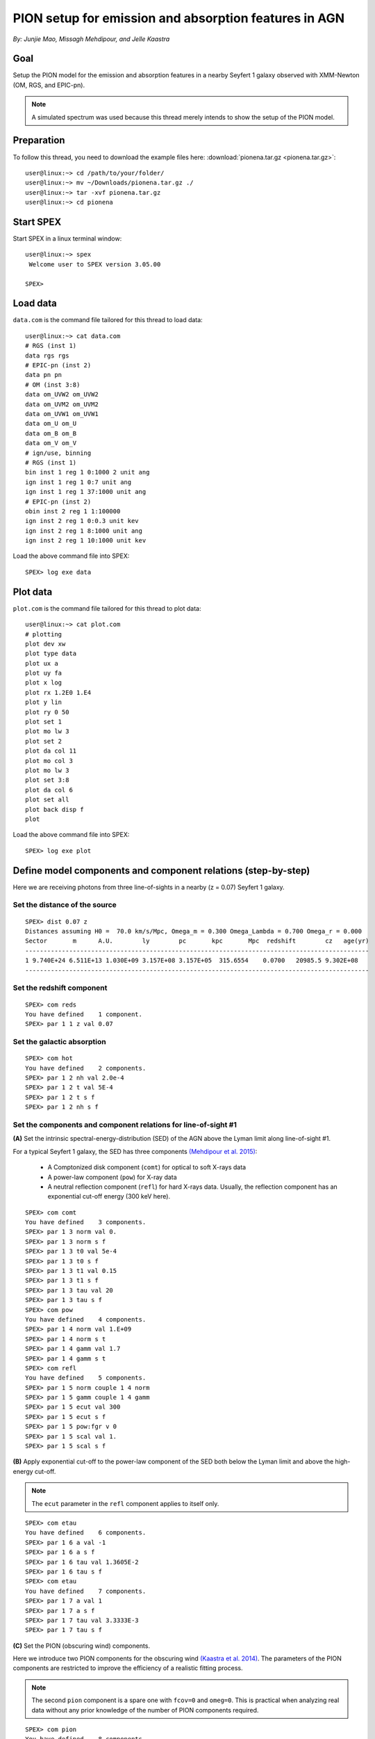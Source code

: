 .. _sec:pionena:

PION setup for emission and absorption features in AGN
======================================================

.. highlight:: none

*By: Junjie Mao, Missagh Mehdipour, and Jelle Kaastra*

Goal
----

Setup the PION model for the emission and absorption features in a nearby
Seyfert 1 galaxy observed with XMM-Newton (OM, RGS, and EPIC-pn).

.. note:: A simulated spectrum was used because this thread merely intends
   to show the setup of the PION model.

Preparation
-----------

To follow this thread, you need to download the example files here:
:download:`pionena.tar.gz <pionena.tar.gz>`::

   user@linux:~> cd /path/to/your/folder/
   user@linux:~> mv ~/Downloads/pionena.tar.gz ./
   user@linux:~> tar -xvf pionena.tar.gz
   user@linux:~> cd pionena


Start SPEX
----------

Start SPEX in a linux terminal window::

   user@linux:~> spex
    Welcome user to SPEX version 3.05.00

   SPEX>

Load data
---------

``data.com`` is the command file tailored for this thread to load data::

   user@linux:~> cat data.com
   # RGS (inst 1)
   data rgs rgs
   # EPIC-pn (inst 2)
   data pn pn
   # OM (inst 3:8)
   data om_UVW2 om_UVW2
   data om_UVM2 om_UVM2
   data om_UVW1 om_UVW1
   data om_U om_U
   data om_B om_B
   data om_V om_V
   # ign/use, binning
   # RGS (inst 1)
   bin inst 1 reg 1 0:1000 2 unit ang
   ign inst 1 reg 1 0:7 unit ang
   ign inst 1 reg 1 37:1000 unit ang
   # EPIC-pn (inst 2)
   obin inst 2 reg 1 1:100000
   ign inst 2 reg 1 0:0.3 unit kev
   ign inst 2 reg 1 8:1000 unit ang
   ign inst 2 reg 1 10:1000 unit kev

Load the above command file into SPEX::

   SPEX> log exe data

Plot data
---------

``plot.com`` is the command file tailored for this thread to plot data::

   user@linux:~> cat plot.com
   # plotting
   plot dev xw
   plot type data
   plot ux a
   plot uy fa
   plot x log
   plot rx 1.2E0 1.E4
   plot y lin
   plot ry 0 50
   plot set 1
   plot mo lw 3
   plot set 2
   plot da col 11
   plot mo col 3
   plot mo lw 3
   plot set 3:8
   plot da col 6
   plot set all
   plot back disp f
   plot

Load the above command file into SPEX::

   SPEX> log exe plot

.. figure:: pionena1.png
   :width: 600

Define model components and component relations (step-by-step)
--------------------------------------------------------------

Here we are receiving photons from three line-of-sights in a nearby (z = 0.07)
Seyfert 1 galaxy.

.. figure:: pionena2.png
   :width: 600

Set the distance of the source
''''''''''''''''''''''''''''''''''''''

::

    SPEX> dist 0.07 z
    Distances assuming H0 =  70.0 km/s/Mpc, Omega_m = 0.300 Omega_Lambda = 0.700 Omega_r = 0.000
    Sector       m      A.U.        ly        pc       kpc       Mpc  redshift        cz   age(yr)
    ----------------------------------------------------------------------------------------------
    1 9.740E+24 6.511E+13 1.030E+09 3.157E+08 3.157E+05  315.6554    0.0700   20985.5 9.302E+08
    ----------------------------------------------------------------------------------------------

Set the redshift component
''''''''''''''''''''''''''''''''''

::

    SPEX> com reds
    You have defined    1 component.
    SPEX> par 1 1 z val 0.07

Set the galactic absorption
'''''''''''''''''''''''''''''''''''

::

    SPEX> com hot
    You have defined    2 components.
    SPEX> par 1 2 nh val 2.0e-4
    SPEX> par 1 2 t val 5E-4
    SPEX> par 1 2 t s f
    SPEX> par 1 2 nh s f

Set the components and component relations for line-of-sight #1
'''''''''''''''''''''''''''''''''''''''''''''''''''''''''''''''''''''''

**(A)** Set the intrinsic spectral-energy-distribution (SED) of the AGN above
the Lyman limit along line-of-sight #1.

For a typical Seyfert 1 galaxy, the SED has three components `(Mehdipour et al.
2015) <https://ui.adsabs.harvard.edu/abs/2015A%26A...575A..22M/abstract>`_:

  - A Comptonized disk component (``comt``) for optical to soft X-rays data
  - A power-law component (``pow``) for X-ray data
  - A neutral reflection component (``refl``) for hard X-rays data. Usually, the
    reflection component has an exponential cut-off energy (300 keV here).

::

    SPEX> com comt
    You have defined    3 components.
    SPEX> par 1 3 norm val 0.
    SPEX> par 1 3 norm s f
    SPEX> par 1 3 t0 val 5e-4
    SPEX> par 1 3 t0 s f
    SPEX> par 1 3 t1 val 0.15
    SPEX> par 1 3 t1 s f
    SPEX> par 1 3 tau val 20
    SPEX> par 1 3 tau s f
    SPEX> com pow
    You have defined    4 components.
    SPEX> par 1 4 norm val 1.E+09
    SPEX> par 1 4 norm s t
    SPEX> par 1 4 gamm val 1.7
    SPEX> par 1 4 gamm s t
    SPEX> com refl
    You have defined    5 components.
    SPEX> par 1 5 norm couple 1 4 norm
    SPEX> par 1 5 gamm couple 1 4 gamm
    SPEX> par 1 5 ecut val 300
    SPEX> par 1 5 ecut s f
    SPEX> par 1 5 pow:fgr v 0
    SPEX> par 1 5 scal val 1.
    SPEX> par 1 5 scal s f

**(B)** Apply exponential cut-off to the power-law component of the SED both
below the Lyman limit and above the high-energy cut-off.

.. note:: The ``ecut`` parameter in the ``refl`` component applies to
   itself only.

::

    SPEX> com etau
    You have defined    6 components.
    SPEX> par 1 6 a val -1
    SPEX> par 1 6 a s f
    SPEX> par 1 6 tau val 1.3605E-2
    SPEX> par 1 6 tau s f
    SPEX> com etau
    You have defined    7 components.
    SPEX> par 1 7 a val 1
    SPEX> par 1 7 a s f
    SPEX> par 1 7 tau val 3.3333E-3
    SPEX> par 1 7 tau s f

**(C)** Set the PION (obscuring wind) components.

Here we introduce two PION components for the obscuring wind `(Kaastra et al.
2014) <https://ui.adsabs.harvard.edu/abs/2014Sci...345...64K/abstract>`_.
The parameters of the PION components are restricted to improve the efficiency
of a realistic fitting process.

.. note:: The second ``pion`` component is a spare one with ``fcov=0``
   and ``omeg=0``. This is practical when analyzing real data without any
   prior knowledge of the number of PION components required.

::

    SPEX> com pion
    You have defined    8 components.
    ** Pion model: take care about proper COM REL use: check manual!
    SPEX> com pion
    You have defined    9 components.
    ** Pion model: take care about proper COM REL use: check manual!
    SPEX> par 1 8:9 nh range 1.E-7:1.E1
    SPEX> par 1 8:9 xil range -5:5
    SPEX> par 1 8 nh val 5.E-02
    SPEX> par 1 8 xil val 0.0
    SPEX> par 1 8 zv val -3000
    SPEX> par 1 8 zv s t
    SPEX> par 1 8 v val 1100
    SPEX> par 1 8 v s t
    SPEX> par 1 9 nh val 1.E-7
    SPEX> par 1 9 nh s f
    SPEX> par 1 9 xil val 0
    SPEX> par 1 9 xil s f
    SPEX> par 1 9 fcov val 0
    SPEX> par 1 9 omega val 0

**(D)** Set the PION (warm absorber) components.

Here we introduce three PION components for the X-ray warm absorber.
``omeg=1.E-7`` refers to a negligible solid angle (:math:`\Omega`) subtended by
the PION component with respect to the nucleus (omeg = :math:`\Omega / 4 \pi`).

.. note:: To see the density effect of the absorption features, it is
   necessary to set a non-zero ``omeg`` value.

::

    SPEX> com pion
    You have defined    10 components.
    ** Pion model: take care about proper COM REL use: check manual!
    SPEX> com pion
    You have defined    11 components.
    ** Pion model: take care about proper COM REL use: check manual!
    SPEX> com pion
    You have defined    12 components.
    ** Pion model: take care about proper COM REL use: check manual!
    SPEX> par 1 10:12 nh range 1.E-7:1.E1
    SPEX> par 1 10:12 xil range -5:5
    SPEX> par 1 10:12 omeg range 0:1
    SPEX> par 1 10 nh val 5.E-03
    SPEX> par 1 10 xil val 2.7
    SPEX> par 1 10 zv val -500
    SPEX> par 1 10 zv s t
    SPEX> par 1 10 v val 100
    SPEX> par 1 10 v s t
    SPEX> par 1 10 omeg val 1.E-7
    SPEX> par 1 11 nh val 2.E-03
    SPEX> par 1 11 xil val 1.6
    SPEX> par 1 11 zv val -100
    SPEX> par 1 11 zv s t
    SPEX> par 1 11 v val 50
    SPEX> par 1 11 v s t
    SPEX> par 1 11 omeg val 1.E-7
    SPEX> par 1 12 nh val 1.E-7
    SPEX> par 1 12 xil val 0
    SPEX> par 1 12 fcov val 0
    SPEX> par 1 12 omega val 0

**(E)** Set the component relation for line-of-sight #1.

.. note:: Photons from both the Comptonized disk and power-law components
   are screened by the obscuring wind and warm absorber components at the
   redshift of the target, as well as the galactic absorption before reaching
   the detector. Photons from the neutral reflection component is assumed not
   to be screened by the obscuring wind and warm absorber for simplicity.
   It is still redshifted and requires the galactic absorption.

::

    SPEX> com rel 3 8,9,10,11,12,1,2
    SPEX> com rel 4 6,7,8,9,10,11,12,1,2
    SPEX> com rel 5 1,2

**(F)** Set the component relation for the PION components. Assuming that the
obscuring wind and warm absorber components closer to the central engine
are defined first (with a smaller component index), photons transmitted
from the inner PION components (with a nonzero ``omeg`` value) are screened
by all the outer PION components at the redshift of the target, as well as
the galactic absorption before reaching the detector.

::

    SPEX> com rel 8 9,10,11,12,1,2
    SPEX> com rel 9 10,11,12,1,2
    SPEX> com rel 10 11,12,1,2
    SPEX> com rel 11 12,1,2
    SPEX> com rel 12 1,2

Set the components and component relations for line-of-sights #2 and #3
'''''''''''''''''''''''''''''''''''''''''''''''''''''''''''''''''''''''''''''''

**(A)** Set the AGN SED above the Lyman limit along line-of-sights #2a and #3a.

..  note:: Here we assume that the photoionizing SED for the X-ray broad
    emission PION component(s) is set to be the same as that for the obscuring
    wind and warm absorber. This simplification assumes that the X-ray
    broad-line region respond to the photoionizing SED instantaneously. Because
    the X-ray broad-line region is typically a few lightdays away from the
    central engine and it has a relatively high density. On the other hand, the
    photoionizing SED for the X-ray narrow emission PION component(s) is set to
    a long-term averaged SED. This simplification assumes that the X-ray
    narrow-line region is in a steady state, i.e. it varies slightly around a
    mean value corresponding to the mean flux level over time. Because the
    X-ray narrow-line region is typically a few parsecs away from the central
    engine and it has a relatively low density. Readers are referred to `Silva
    et al. 2016 <https://ui.adsabs.harvard.edu/abs/2016A%26A...596A..79S/abstract>`_
    for a detailed spectral timing study.

::

    SPEX> com comt
    You have defined    13 components.
    SPEX> par 1 13 norm:type couple 1 3 norm:type
    SPEX> com pow
    You have defined    14 components.
    SPEX> par 1 14 norm:lum couple 1 4 norm:lum
    SPEX> com comt
    You have defined    15 components.
    SPEX> par 1 15 norm val 1.E12
    SPEX> par 1 15 norm s f
    SPEX> par 1 15 t0 val 3.E-4
    SPEX> par 1 15 t0 s f
    SPEX> par 1 15 t1 val 0.125
    SPEX> par 1 15 t1 s f
    SPEX> par 1 15 tau val 20
    SPEX> par 1 15 tau s f
    SPEX> com pow
    You have defined    16 components.
    SPEX> par 1 16 norm val 6.E9
    SPEX> par 1 16 norm s f
    SPEX> par 1 16 gamm val 1.6
    SPEX> par 1 16 gamm s f

**(B)** Apply exponential cut-off to the above AGN SEDs at all energies
because these photons do not reach us (dashed gray lines in Figure 1).

::

    SPEX> com etau
    You have defined    17 components.
    SPEX> par 1 17 tau val 1.E3
    SPEX> par 1 17 tau s f
    SPEX> par 1 17 a val 0
    SPEX> par 1 17 a s f

**(C)** Set the PION (emission) components.

Here we introduce three PION components. The parameters of the PION components
are restricted to improve the efficiency of a realistic fitting process.
``fcov=0`` for the emission PION components.

..  note:: The first ``pion`` component refers to the X-ray broad-line
    region. The second ``pion`` component refers to the X-ray narrow-line
    region. The third ``pion`` component is a spare one with ``fcov=0`` and
    ``omeg=0``. This is practical when analyzing real data without any prior
    knowledge of the number of PION components required.

::

    SPEX> com pion
    You have defined    18 components.
    ** Pion model: take care about proper COM REL use: check manual!
    SPEX> com pion
    You have defined    19 components.
    ** Pion model: take care about proper COM REL use: check manual!
    SPEX> com pion
    You have defined    20 components.
    ** Pion model: take care about proper COM REL use: check manual!
    SPEX> par 1 16:18 nh range 1.E-7:1.E1
    SPEX> par 1 16:18 xil range -5:5
    SPEX> par 1 16:18 omeg range 0:1
    SPEX> par 1 16 nh val 8.E-02
    SPEX> par 1 16 xil val 0.8
    SPEX> par 1 16 zv val 0
    SPEX> par 1 16 zv s f
    SPEX> par 1 16 v val 100
    SPEX> par 1 16 v s f
    SPEX> par 1 16 omeg val 3.E-2
    SPEX> par 1 16 omeg s t
    SPEX> par 1 17 nh val 5.E-02
    SPEX> par 1 17 xil val 2.3
    SPEX> par 1 17 zv val 0
    SPEX> par 1 17 zv s f
    SPEX> par 1 17 v val 240
    SPEX> par 1 17 v s t
    SPEX> par 1 17 omeg val 5.E-2
    SPEX> par 1 17 omeg s t
    SPEX> par 1 18 nh val 1.E-7
    SPEX> par 1 18 nh s f
    SPEX> par 1 18 xil val 0
    SPEX> par 1 18 xil s f
    SPEX> par 1 18 fcov val 0
    SPEX> par 1 18 omeg val 0

**(D)** Set the broadening due to macroscopic motion for the PION (emission)
components.

..  note:: The ``v`` parameter in PION components refer to the microscopic
    (i.e. turbulent) motion. The macroscopic motion refers to the rotation
    around the black hole. For the X-ray broad emission lines, the macroscopic
    motion dominates the broadening. For the X-ray narrow emission lines, the
    microscopic and macroscopic motion are often degenerate (`Mao et al. 2018
    <https://ui.adsabs.harvard.edu/abs/2018A%26A...612A..18M/abstract>`_). The
    second and third ``vgau`` components are spare.

::

    SPEX> com vgau
    You have defined    21 components.
    par 1 21 sig val 7.E3
    par 1 21 sig s t
    SPEX> com vgau
    You have defined    22 components.
    SPEX> com vgau
    You have defined    23 components.

**(E)** Set the component relation for line-of-sights #2a and #3a.

..  note:: Photons from both the Comptonized disk and power-law (with
    exponential low- and high-energy cut-offs) components are the photoionizing
    source of the PION emission components at the redshift of the target. While
    (reflected/reprocessed) photons from the PION emission components reach us.

::

    SPEX> com rel 13 18,1,17
    SPEX> com rel 14 6,7,18,1,17
    SPEX> com rel 15 19,20,1,17
    SPEX> com rel 16 6,7,19,20,1,17

**(F)** Set the component relation for the PION (emission) components.

..  note:: Here we assume that the obscuring wind is outside the X-ray
    broad-line region and it screens photons emitted from the X-ray broad-line
    region before it reaches us. On the other hand, since the obscuring wind
    is closer to the central engine than the X-ray narrow-line region,
    photons emitted from the X-ray narrow-line region are not screened by the
    obscuring wind.

::

    SPEX> com rel 18 21,8,9,1,2,26
    SPEX> com rel 19 22,1,2,26
    SPEX> com rel 20 23,1,2,26

**(G)** Set the component relation for the AGN SED below the Lyman limit
(optical/UV) along line-of-sight #1.

::

    SPEX> com rel 24 30,1,31,27
    SPEX> com rel 25 6,7,30,1,31,27
    SPEX> com rel 28 1
    SPEX> com rel 29 1

Check settings and calculate
------------------------------------

We check the setting of the component relation::

    SPEX> model show
    --------------------------------------------------------------------------------
     Number of sectors         :     1
     Sector:    1 Number of model components:    31
        Nr.    1: reds
        Nr.    2: hot
        Nr.    3: comt[8,9,10,11,12,1,2,26 ]
        Nr.    4: pow [6,7,8,9,10,11,12,1,2,26 ]
        Nr.    5: refl[1,2,26 ]
        Nr.    6: etau
        Nr.    7: etau
        Nr.    8: pion[9,10,11,12,1,2,26 ]
        Nr.    9: pion[10,11,12,1,2,26 ]
        Nr.   10: pion[11,12,1,2,26 ]
        Nr.   11: pion[12,1,2,26 ]
        Nr.   12: pion[1,2,26 ]
        Nr.   13: comt[18,1,17 ]
        Nr.   14: pow [6,7,18,1,17 ]
        Nr.   15: comt[19,20,1,17 ]
        Nr.   16: pow [6,7,19,20,1,17 ]
        Nr.   17: etau
        Nr.   18: pion[21,8,9,1,2,26 ]
        Nr.   19: pion[22,1,2,26 ]
        Nr.   20: pion[23,1,2,26 ]
        Nr.   21: vgau
        Nr.   22: vgau
        Nr.   23: vgau
        Nr.   24: comt[30,1,31,27 ]
        Nr.   25: pow [6,7,30,1,31,27 ]
        Nr.   26: etau
        Nr.   27: etau
        Nr.   28: file[1 ]
        Nr.   29: file[1 ]
        Nr.   30: ebv
        Nr.   31: ebv

We check the setting of the free parameters and calculate the 1--1000 Ryd ionizing luminosity::

    SPEX> elim 1.E0:1.E3 ryd
    SPEX> calc
    SPEX> plot
    SPEX> par show free
    --------------------------------------------------------------------------------------------------
    sect comp mod  acro parameter with unit     value      status    minimum   maximum lsec lcom lpar



       1    3 comt norm Norm (1E44 ph/s/keV) 3.0000001E+12 thawn     0.0      1.00E+20
       1    3 comt t0   Wien temp (keV)      5.0000002E-04 thawn    1.00E-05  1.00E+10
       1    3 comt t1   Plasma temp (keV)    0.1500000     thawn    1.00E-05  1.00E+10
       1    3 comt tau  Optical depth         20.00000     thawn    1.00E-03  1.00E+03

       1    4 pow  norm Norm (1E44 ph/s/keV) 1.0000000E+09 thawn     0.0      1.00E+20
       1    4 pow  gamm Photon index          1.700000     thawn    -10.       10.




       1    8 pion nh   X-Column (1E28/m**2) 5.0000001E-02 thawn    1.00E-07   10.
       1    8 pion xil  Log xi (1E-9 Wm)      0.000000     thawn    -5.0       5.0
       1    8 pion v    RMS Velocity (km/s)   1100.000     thawn     0.0      3.00E+05
       1    8 pion zv   Average vel. (km/s)  -3000.000     thawn   -1.00E+05  1.00E+05


       1   10 pion nh   X-Column (1E28/m**2) 4.9999999E-03 thawn    1.00E-07   10.
       1   10 pion xil  Log xi (1E-9 Wm)      2.700000     thawn    -5.0       5.0
       1   10 pion v    RMS Velocity (km/s)   100.0000     thawn     0.0      3.00E+05
       1   10 pion zv   Average vel. (km/s)  -500.0000     thawn   -1.00E+05  1.00E+05

       1   11 pion nh   X-Column (1E28/m**2) 2.0000001E-03 thawn    1.00E-07   10.
       1   11 pion xil  Log xi (1E-9 Wm)      1.600000     thawn    -5.0       5.0
       1   11 pion v    RMS Velocity (km/s)   50.00000     thawn     0.0      3.00E+05
       1   11 pion zv   Average vel. (km/s)  -100.0000     thawn   -1.00E+05  1.00E+05







       1   18 pion nh   X-Column (1E28/m**2) 7.9999998E-02 thawn    1.00E-07   10.
       1   18 pion xil  Log xi (1E-9 Wm)     0.8000000     thawn    -5.0       5.0
       1   18 pion omeg Scaling factor emis. 2.9999999E-02 thawn     0.0       1.0

       1   19 pion nh   X-Column (1E28/m**2) 5.0000001E-02 thawn    1.00E-07   10.
       1   19 pion xil  Log xi (1E-9 Wm)      2.300000     thawn    -5.0       5.0
       1   19 pion v    RMS Velocity (km/s)   240.0000     thawn     0.0      3.00E+05
       1   19 pion omeg Scaling factor emis. 9.9999998E-03 thawn     0.0       1.0


       1   21 vgau sig  Sigma (km/s)          7000.000     thawn     0.0      3.00E+05







       1   28 file norm Flux scale factor    0.3000000     thawn     0.0      1.00E+20

       1   29 file norm Flux scale factor    0.4000000     thawn     0.0      1.00E+20

       1   30 ebv  ebv  E(B-V)  (mag)        0.1000000     thawn     0.0      1.00E+20

       1   31 ebv  ebv  E(B-V)  (mag)        0.1200000     thawn     0.0      1.00E+20


    Instrument     1 region    1 has norm    1.00000E+00 and is frozen
    Instrument     2 region    1 has norm    1.00000E+00 and is frozen
    Instrument     3 region    1 has norm    1.00000E+00 and is frozen
    Instrument     4 region    1 has norm    1.00000E+00 and is frozen
    Instrument     5 region    1 has norm    1.00000E+00 and is frozen
    Instrument     6 region    1 has norm    1.00000E+00 and is frozen
    Instrument     7 region    1 has norm    1.00000E+00 and is frozen
    Instrument     8 region    1 has norm    1.00000E+00 and is frozen

    --------------------------------------------------------------------------------
     Fluxes and restframe luminosities between  1.36057E-02 and    13.606     keV

     sect comp mod   photon flux   energy flux nr of photons    luminosity
                  (phot/m**2/s)      (W/m**2)   (photons/s)           (W)
        1    3 comt  7.891731E-04  1.775058E-19  1.447225E+54  7.988903E+36
        1    4 pow    38.8452      3.366349E-14  2.869709E+54  1.021578E+38
        1    5 refl   5.98573      7.190706E-15  6.284845E+51  7.467510E+36
        1    8 pion   0.00000       0.00000       0.00000       0.00000
        1    9 pion   0.00000       0.00000       0.00000       0.00000
        1   10 pion  1.755872E-08  5.460370E-24  2.240611E+44  1.101832E+28
        1   11 pion  7.849879E-10  9.871699E-26  3.169252E+45  7.940836E+27
        1   12 pion   0.00000       0.00000       0.00000       0.00000
        1   13 comt   1213.94      6.701157E-15  1.447225E+54  7.988903E+36
        1   14 pow    1657.30      8.033095E-14  2.869709E+54  1.021578E+38
        1   15 comt   0.00000       0.00000      1.106767E+53  5.268881E+35
        1   16 pow    0.00000       0.00000      1.296679E+55  6.397146E+38
        1   18 pion  2.157629E-03  5.832195E-19  1.541392E+54  9.503085E+36
        1   19 pion   3.30138      4.647512E-16  5.174083E+52  1.025305E+36
        1   20 pion   0.00000       0.00000       0.00000       0.00000
        1   24 comt  0.501314      1.089752E-18  1.447225E+54  7.988903E+36
        1   25 pow   0.193548      4.207327E-19  2.869709E+54  1.021578E+38
        1   28 file   0.00000       0.00000       0.00000       0.00000
        1   29 file   0.00000       0.00000       0.00000       0.00000

     Fit method        : Classical Levenberg-Marquardt
     Fit statistic     : C-statistic
     C-statistic       :      1215.69
     Expected C-stat   :      1212.71 +/-        49.26
     Chi-squared value :      1221.23
     Degrees of freedom:         0
     W-statistic       :         0.00
     Contributions of instruments and regions:
       Ins   Reg    Bins      C-stat  Exp C-stat  Rms C-stat      chi**2      W-stat
         1     1     996     1007.73      996.70       44.66     1012.35        0.00
         2     1     210      197.87      210.01       20.49      198.61        0.00
         3     1       1        3.06        1.00        1.41        3.22        0.00
         4     1       1        0.01        1.00        1.41        0.01        0.00
         5     1       1        0.31        1.00        1.41        0.32        0.00
         6     1       1        0.20        1.00        1.41        0.20        0.00
         7     1       1        4.62        1.00        1.41        4.67        0.00
         8     1       1        1.89        1.00        1.41        1.87        0.00

.. figure:: pionena3.png
   :width: 600

.. figure:: pionena4.png
   :width: 600

Final remarks
-------------

This is the end of this analysis thread. If you want, you can quit SPEX now::

    SPEX> quit
    Thank you for using SPEX!

Below, we provide a useful command file.

Define model components and component relations (running scripts)
'''''''''''''''''''''''''''''''''''''''''''''''''''''''''''''''''

:download:`calc.com <calc.com>` is the command file tailored for this thread.

Load the above command file into SPEX:
::

   user@linux:~> spex
   Welcome user to SPEX version 3.05.00

   SPEX> log exe calc
